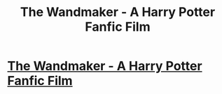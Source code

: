 #+TITLE: The Wandmaker - A Harry Potter Fanfic Film

* [[https://www.youtube.com/watch?v=I-DIfwDSgEA][The Wandmaker - A Harry Potter Fanfic Film]]
:PROPERTIES:
:Author: thewandmakerseries
:Score: 7
:DateUnix: 1459458654.0
:DateShort: 2016-Apr-01
:FlairText: Promotion
:END:
